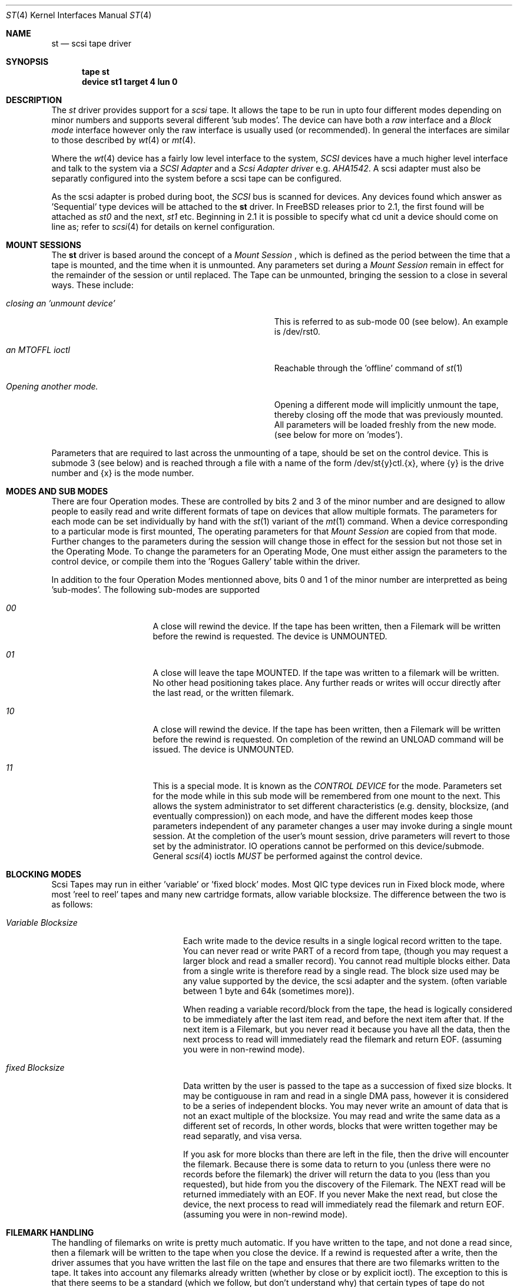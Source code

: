 .Dd August 27, 1993
.Dt ST 4
.Os FreeBSD
.Sh NAME
.Nm st
.Nd scsi tape driver
.Sh SYNOPSIS
.Nm tape st
.Nm device st1 target 4 lun 0
.Sh DESCRIPTION
The
.Xr st
driver provides support for a 
.Em scsi
tape. It allows the tape
to be run in upto four different modes depending on minor numbers
and supports several different 'sub modes'.
The device can have both a
.Em raw
interface
and a
.Em Block mode
interface however only the raw interface is usually used (or recommended).
In general the interfaces are similar to those described by 
.Xr wt 4 
or
.Xr mt 4 .

.Pp
Where the 
.Xr wt 4
device has a fairly low level interface to the system, 
.Em SCSI
devices have a much higher level interface and talk to the system via
a 
.Em SCSI Adapter
and a
.Em Scsi Adapter driver
e.g. 
.Xr AHA1542 .
A scsi adapter must also be separatly configured into the system
before a scsi tape can be configured.
.Pp
As the scsi adapter is probed during boot, the 
.Em SCSI
bus is scanned for devices. Any devices found which answer as 'Sequential'
type devices will be attached to the 
.Nm
driver.
In FreeBSD releases prior to 2.1, the first found will be attached as
.Em st0
and the next, 
.Em st1
etc.
Beginning in 2.1 it is possible to specify what cd unit a device should
come on line as; refer to
.Xr scsi 4
for details on kernel configuration.
.Pp
.Sh MOUNT SESSIONS
The 
.Nm
driver is based around the concept of a 
.Em Mount Session
, which is defined as the period between the time that a tape is mounted,
and the time when it is unmounted. Any parameters set during a 
.Em Mount Session
remain in effect for the remainder of the session or until replaced. The
Tape can be unmounted, bringing the session to a close in several ways.
These include:
.Bl -tag -width ABOUT_THIS_BIG_BUT_REALLY_BIGGER
.It Pa closing an 'unmount device'
This is referred to as sub-mode 00 (see below). An example is /dev/rst0.
.It Pa an MTOFFL ioctl
Reachable through the 'offline' command of 
.Xr st 1
.It Pa Opening another mode.
Opening a different mode will implicitly unmount the tape, thereby closing
off the mode that was previously mounted. All parameters will be loaded
freshly from the new mode. (see below for more on 'modes').
.El
.Pp
Parameters that are required to last across the unmounting of a tape,
should be set on the control device. This is submode 3 (see below) and is
reached through a file with a name of the form /dev/st{y}ctl.{x}, where
{y} is the drive number and {x} is the mode number.
.Pp
.Sh MODES AND SUB MODES
There are four Operation modes. These are  controlled by bits 2
and 3 of the minor number and are designed to allow people to easily
read and write different formats of tape on devices that allow
multiple formats. The parameters for each mode can be set individually
by hand with the
.Xr st 1
variant of the
.Xr mt 1
command. When a device corresponding to a particular mode is first mounted,
The operating parameters for that
.Em Mount Session
are copied from that mode. Further changes to the parameters during the
session will change those in effect for the session but not those set
in the Operating Mode. To change the parameters for an Operating Mode, 
One must either assign the parameters to the control device, or compile
them into the 'Rogues Gallery' table within the driver.
.Pp
In addition to the four Operation Modes mentionned above, 
bits 0 and 1 of the minor number are interpretted as being 'sub-modes'.
The following sub-modes are supported 
.Bl -tag -width ABOUT_THIS_BIG
.It Pa 00
A close will rewind the device. If the tape has been 
written, then a Filemark will be written before the rewind is requested.
The device is UNMOUNTED.
.It Pa 01
A close will leave the tape MOUNTED.
If the tape was written to a filemark will be written.
No other head positioning takes place.
Any further reads or writes will occur directly after the
last read, or the written filemark.
.It Pa 10
A close will rewind the device. If the tape has been 
written, then a Filemark will be written before the rewind is requested.
On completion of the rewind an UNLOAD command will be issued.
The device is UNMOUNTED.
.It Pa 11
This is a special mode.
It is known as the 
.Em CONTROL DEVICE
for the mode. Parameters set for the mode while in this sub
mode will be remembered from one mount to the next. This allows the
system administrator to set different characteristics (e.g. density,
blocksize, (and eventually compression)) on each mode, and have the
different modes keep those parameters independent of any parameter
changes a user may invoke during a single mount session. At the
completion of the user's mount session, drive parameters will revert
to those set by the administrator. IO operations cannot be performed
on this device/submode. General 
.Xr scsi 4
ioctls 
.Em MUST
be performed against the control device.
.El
.Sh BLOCKING MODES
Scsi Tapes may run in either 'variable' or 'fixed block' modes.
Most QIC type devices run in Fixed block mode, where most 'reel to reel' tapes and 
many new cartridge formats, allow variable blocksize. The difference between
the two is as follows:
.Bl -tag -width variable-blocksize
.It Pa Variable Blocksize
Each write made to the device results in a single logical record
written to the tape. You can never read or write PART of a record
from tape, (though you may request a larger block and read a smaller
record). You cannot read multiple blocks either.  Data from a single
write is therefore read by a single read. The block size used may
be any value supported by the device, the scsi adapter and the
system.  (often variable between 1 byte and 64k (sometimes more)).
.Pp
When reading a variable record/block from the tape, the head is
logically considered to be immediately after the last item read,
and before the next item after that. If the next item is a Filemark,
but you never read it because you have all the data, then the next
process to read will immediately read the filemark and return EOF.
(assuming you were in non-rewind mode).
.It Pa fixed Blocksize
Data written by the user is passed to the tape as a succession of
fixed size blocks. It may be contiguouse in ram and read in a single
DMA pass, however it is considered to be a series of independent
blocks. You may never write an amount of data that is not an exact
multiple of the blocksize.  You may read and write the same data
as a different set of records, In other words, blocks that were
written together may be read separatly, and visa versa.
.Pp
If you ask for more blocks than there are left in the file, then
the drive will encounter the filemark. Because there is some data
to return to you (unless there were no records before the filemark)
the driver will return the data to you (less than you requested),
but hide from you the discovery of the Filemark. The  NEXT read
will be returned immediately with an EOF. If you never Make the next
read, but close the device, the next process to read will immediately
read the filemark and return EOF. (assuming you were in non-rewind
mode).
.El
.Sh FILEMARK HANDLING
The handling of filemarks on write is pretty much automatic. If you
have written to the tape, and not done a read since, then a filemark will
be written to the tape when you close the device. If a rewind is requested
after a write, then the driver assumes that you have written the last file
on the tape and ensures that there are two filemarks written to the tape.
It takes into account any filemarks already written (whether by close
or by explicit ioctl). The exception to this is that there seems to be
a standard (which we follow, but don't understand why) that certain
types of tape do not actually write two filemarks to tape,
but when read, report a 'phantom' filemark when the last file is read.
These devices include the QIC family of devices. It might be that this
set of devices is the same set as that of fixed block devices. This has not
been detirmined yet, and they are treated as separate behaviors by the
driver at this time.
.Pp
.SH KERNEL CONFIGURATION
In configuring, if an optional
.Ar count
is given in
the specification, that number of scsi tapes are configured;
Most storage for them is allocated only when found so a large number 
of configured devices is cheap. (once the first has included the driver).
.Pp
Because different tape drives behave differently, there is a mechanism 
within the source to st, to quickly and conveniently recognise and deal
with brands and models of drive that have special requirements.
.Pp
There is a table (called the rogues gallery) in which the indentification
strings of known errant drives can be stored. Along with each is
a set of flags that allows the setting of densities and blocksizes for each 
of the 4 modes, along with a set of 'QUIRK' flags that can be
used to enable or disable sections of code within the driver if a particular
drive is recognised.
.Pp
.Sh IOCTLS
The following 
.Xr ioctl 2
calls apply to scsi tapes. Some also apply to other tapes. They are defined
in the header file
.Em /sys/mtio.h.

.Bl -tag -width MTIOCEEOT
.It Pa MTIOCGET
Get the mt control structure filled out by the driver, showing
all the present settings.
.It Pa MTIOCTOP
Perform one of the following operations. These operations all have a 
single argument, which is either a boolean, or a signed integer, depending
on the operation.
.Bl -tag -width MTSELDNSTY
.It Pa MTWEOF
Write N end of file marks at the present head position.
.It Pa MTFSF
Skip over N Filemarks. Leave the head on the EOM side of the last skipped
Filemark.
.It Pa MTBSF
Skip BACKWARDS over N Filemarks. Leave the head on the BOM (beginning of media)
side of the last skipped Filemark.
.It Pa MTFSR
Skip forwards over N records.
.It Pa MTBSR
Skip backwards over N records.
.It Pa MTREW
Rewind the device to the beginning of the media.
.It Pa MTOFFL
Rewind the media (and if possible eject). Even if the device cannot
eject the media it will often no longer respond to normal requests.
.It Pa MTNOP
No Op, set status only..
.It Pa MTCACHE
Enable controller Buffering.
.It Pa MTNOCACHE
Disable controller Buffering.
.It Pa MTSETBSIZ
Set the blocksize to use for the device/mode. If the device is capable of
variable blocksize operation, and the blocksize is set to 0, then the drive
will be driven in variable mode. This parameter is in effect for the present
mount session only, unless set on the control device.
.It Pa MTSETDNSTY
Set the Density value (see 
.Xr st 1
) to use when running in the mode opened (minor bits 2,3).
This parameter is in effect for the present
mount session only, unless set on the control device.
.El
.It Pa MTIOCIEOT
?Set END of TAPE processing... not yet supported.
.It Pa MTIOCEEOT
?Set END of TAPE processing... not yet supported.
.El
.Pp
In addition, the 
.Nm
driver will allow the use of any of the general 
.Xr scsi 4
ioctls, as long as the control device is used.

.Sh FILES
.Bl -tag -width /dev/[n][e]rst[0-9].[0-3] -compact
.It Pa /dev/[n][e]rst[0-9].[0-3]
general form:
.It Pa /dev/rst0.0	
Mode 0, rewind on close
.It Pa /dev/nrst0.2	
Mode 2, No rewind on close
.It Pa /dev/erst0.3
Mode 3, Eject on close (if capable)
.It Pa /dev/rst0	
Another name for rst0.0
.It Pa /dev/nrst0	
Another name for nrst0.0
.It Pa /dev/st0ctl.0	
Parameters set to this device become the default parameters for [en]rst0.0
.It Pa /dev/st0ctl.1	
Parameters set to this device become the default parameters for [en]rst0.1
.It Pa /dev/st0ctl.2	
Parameters set to this device become the default parameters for [en]rst0.2
.It Pa /dev/st0ctl.3	
Parameters set to this device become the default parameters for [en]rst0.3
.El
.Sh DIAGNOSTICS
None.
.Sh SEE ALSO
.Xr mt 1
.Sh HISTORY
This
.Nm
driver appeared in MACH 2.5 .

